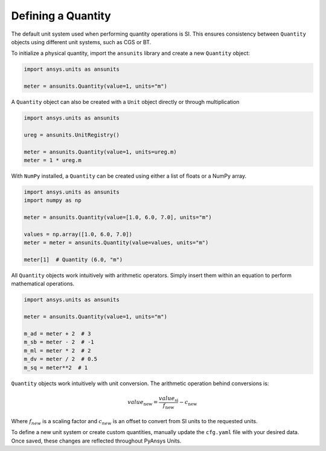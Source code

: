 .. _quantity:

===================
Defining a Quantity
===================

The default unit system used when performing quantity operations is SI. This
ensures consistency between ``Quantity`` objects using different unit systems, such
as CGS or BT.

To initialize a physical quantity, import the ``ansunits`` library and create a
new ``Quantity`` object:

.. code:: python

    import ansys.units as ansunits

    meter = ansunits.Quantity(value=1, units="m")

A ``Quantity`` object can also be created with a ``Unit`` object directly or
through multiplication

.. code:: python

    import ansys.units as ansunits

    ureg = ansunits.UnitRegistry()

    meter = ansunits.Quantity(value=1, units=ureg.m)
    meter = 1 * ureg.m

With ``NumPy`` installed, a ``Quantity`` can be created using either a list of floats or a NumPy array.

.. code:: python

    import ansys.units as ansunits
    import numpy as np

    meter = ansunits.Quantity(value=[1.0, 6.0, 7.0], units="m")

    values = np.array([1.0, 6.0, 7.0])
    meter = meter = ansunits.Quantity(value=values, units="m")

    meter[1]  # Quantity (6.0, "m")


All ``Quantity`` objects work intuitively with arithmetic operators. Simply
insert them within an equation to perform mathematical operations.

.. code:: python


    import ansys.units as ansunits

    meter = ansunits.Quantity(value=1, units="m")

    m_ad = meter + 2  # 3
    m_sb = meter - 2  # -1
    m_ml = meter * 2  # 2
    m_dv = meter / 2  # 0.5
    m_sq = meter**2  # 1

``Quantity`` objects work intuitively with unit conversion. The arithmetic operation
behind conversions is:

.. math::

    value_{\text{new}} = \frac{value_{\text{si}}}{f_{\text{new}}} - c_{\text{new}}


Where :math:`f_{new}` is a scaling factor and :math:`c_{new}` is an offset to convert
from SI units to the requested units.

To define a new unit system or create custom quantities, manually update the
``cfg.yaml`` file with your desired data. Once saved, these changes are reflected
throughout PyAnsys Units.